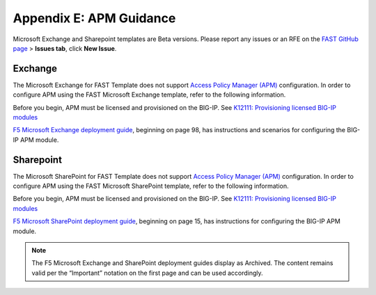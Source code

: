 .. _apm:

Appendix E: APM Guidance
========================

Microsoft Exchange and Sharepoint templates are Beta versions. 
Please report any issues or an RFE on the `FAST GitHub page <https://github.com/F5Networks/f5-appsvcs-templates>`_ > **Issues tab**, click **New Issue**.


Exchange
^^^^^^^^

The Microsoft Exchange for FAST Template does not support `Access Policy Manager (APM) <https://www.f5.com/products/security/access-policy-manager>`_ configuration.  
In order to configure APM using the FAST Microsoft Exchange template, refer to the following information.

Before you begin, APM must be licensed and provisioned on the BIG-IP. See `K12111: Provisioning licensed BIG-IP modules <https://support.f5.com/csp/article/K12111>`_

`F5 Microsoft Exchange deployment guide <https://www.f5.com/pdf/deployment-guides/microsoft-exchange-2016-dg.pdf>`_, beginning on page 98, has instructions and scenarios for configuring the BIG-IP APM module.

Sharepoint
^^^^^^^^^^

The Microsoft SharePoint for FAST Template does not support `Access Policy Manager (APM) <https://www.f5.com/products/security/access-policy-manager>`_ configuration.  
In order to configure APM using the FAST Microsoft SharePoint template, refer to the following information.

Before you begin, APM must be licensed and provisioned on the BIG-IP. See `K12111: Provisioning licensed BIG-IP modules <https://support.f5.com/csp/article/K12111>`_

`F5 Microsoft SharePoint deployment guide <https://www.f5.com/content/dam/f5/corp/global/pdf/deployment-guides/microsoft-sharepoint-2016-dg.pdf>`_, beginning on page 15, has instructions for configuring the BIG-IP APM module.

.. seealso:: `BIG-IP APM Knowledge Center <https://support.f5.com/csp/knowledge-center/software/BIG-IP?module=BIG-IP%20APM&version=14.0.0>`_

.. NOTE:: The F5 Microsoft Exchange and SharePoint deployment guides display as Archived.  The content remains valid per the “Important” notation on the first page and can be used accordingly.